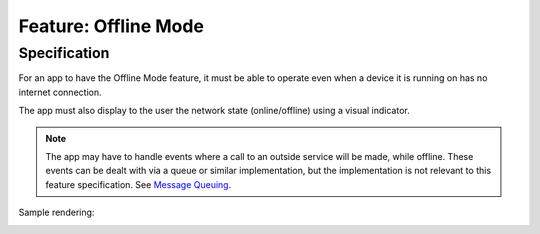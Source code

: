 Feature: Offline Mode
=====================

Specification
~~~~~~~~~~~~~


For an app to have the Offline Mode feature, it must be able to operate even when a device it is running on has no internet connection.
 
The app must also display to the user the network state (online/offline) using a visual indicator.

.. note:: The app may have to handle events where a call to an outside service will be made, while offline. These events can be dealt with via a queue or similar implementation, but the implementation is not relevant to this feature specification. See `Message Queuing <message-queuing.rst>`_.

Sample rendering:

.. image:: ./images/online-offline-indicator.png
